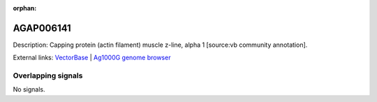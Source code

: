:orphan:

AGAP006141
=============





Description: Capping protein (actin filament) muscle z-line, alpha 1 [source:vb community annotation].

External links:
`VectorBase <https://www.vectorbase.org/Anopheles_gambiae/Gene/Summary?g=AGAP006141>`_ |
`Ag1000G genome browser <https://www.malariagen.net/apps/ag1000g/phase1-AR3/index.html?genome_region=2L:27093167-27101952#genomebrowser>`_

Overlapping signals
-------------------



No signals.


